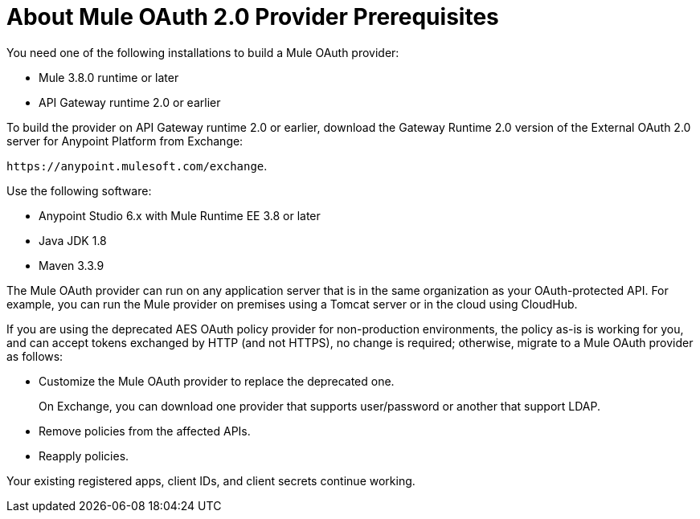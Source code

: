 = About Mule OAuth 2.0 Provider Prerequisites 

You need one of the following installations to build a Mule OAuth provider:

* Mule 3.8.0 runtime or later
* API Gateway runtime 2.0 or earlier

To build the provider on API Gateway runtime 2.0 or earlier, download the Gateway Runtime 2.0 version of the External OAuth 2.0 server for Anypoint Platform from Exchange:

`+https://anypoint.mulesoft.com/exchange+`.

Use the following software:

* Anypoint Studio 6.x with Mule Runtime EE 3.8 or later
* Java JDK 1.8
* Maven 3.3.9

The Mule OAuth provider can run on any application server that is in the same organization as your OAuth-protected API. For example, you can run the Mule provider on premises using a Tomcat server or in the cloud using CloudHub. 

If you are using the deprecated AES OAuth policy provider for non-production environments, the policy as-is is working for you, and can accept tokens exchanged by HTTP (and not HTTPS), no change is required; otherwise, migrate to a Mule OAuth provider as follows:

* Customize the Mule OAuth provider to replace the deprecated one.
+
On Exchange, you can download one provider that supports user/password or another that support LDAP.
+
* Remove policies from the affected APIs.
* Reapply policies.

Your existing registered apps, client IDs, and client secrets continue working.
